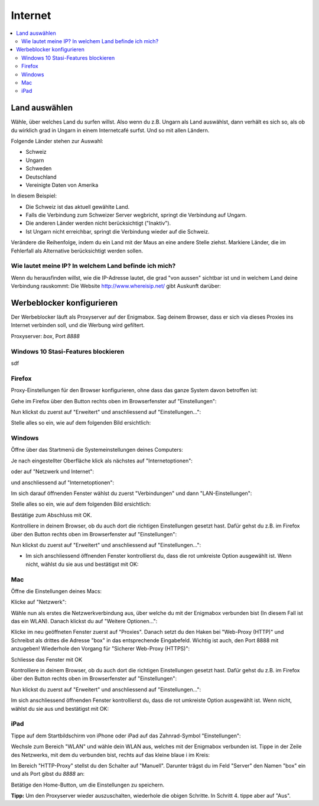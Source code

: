 ========
Internet
========

.. contents::
   :local:

.. _country_selection:

**************
Land auswählen
**************

Wähle, über welches Land du surfen willst. Also wenn du z.B. Ungarn als Land auswählst, dann verhält es sich so, als ob du wirklich grad in Ungarn in einem Internetcafé surfst. Und so mit allen Ländern.

Folgende Länder stehen zur Auswahl:

* Schweiz
* Ungarn
* Schweden
* Deutschland
* Vereinigte Daten von Amerika

.. image:: images/country-selection.png

In diesem Beispiel:

.. image:: images/country-selection-zoom.png

* Die Schweiz ist das aktuell gewählte Land.
* Falls die Verbindung zum Schweizer Server wegbricht, springt die Verbindung auf Ungarn.
* Die anderen Länder werden nicht berücksichtigt ("Inaktiv").
* Ist Ungarn nicht erreichbar, springt die Verbindung wieder auf die Schweiz.

Verändere die Reihenfolge, indem du ein Land mit der Maus an eine andere Stelle ziehst. Markiere Länder, die im Fehlerfall als Alternative berücksichtigt werden sollen.

Wie lautet meine IP? In welchem Land befinde ich mich?
======================================================

Wenn du herausfinden willst, wie die IP-Adresse lautet, die grad "von aussen" sichtbar ist und in welchem Land deine Verbindung rauskommt: Die Website http://www.whereisip.net/ gibt Auskunft darüber:

.. image:: images/whereisip.png

.. _webfilter:

**************************
Werbeblocker konfigurieren
**************************

Der Werbeblocker läuft als Proxyserver auf der Enigmabox. Sag deinem Browser, dass er sich via dieses Proxies ins Internet verbinden soll, und die Werbung wird gefiltert.

Proxyserver: *box*, Port *8888*

Windows 10 Stasi-Features blockieren
====================================

sdf

Firefox
=======

Proxy-Einstellungen für den Browser konfigurieren, ohne dass das ganze System davon betroffen ist:

Gehe im Firefox über den Button rechts oben im Browserfenster auf "Einstellungen":

.. image:: images/firefoxoptions.jpg

Nun klickst du zuerst auf "Erweitert" und anschliessend auf "Einstellungen...":

.. image:: images/advanced.jpg

Stelle alles so ein, wie auf dem folgenden Bild ersichtlich:

.. image:: images/proxysettingsfirefox.jpg

Windows
=======

Öffne über das Startmenü die Systemeinstellungen deines Computers:

.. image:: images/systemeinstellungen_win.jpg

Je nach eingestellter Oberfläche klick als nächstes auf "Internetoptionen":

.. image:: images/internetoptionen.jpg
   
oder auf "Netzwerk und Internet":

.. image:: images/netzwerk_undinternet.jpg
   
und anschliessend auf "Internetoptionen":

.. image:: images/internetoptionen2.jpg

Im sich darauf öffnenden Fenster wählst du zuerst "Verbindungen" und dann "LAN-Einstellungen":

.. image:: images/lan_settings.jpg

Stelle alles so ein, wie auf dem folgenden Bild ersichtlich:

.. image:: images/proxysettings.jpg

Bestätige zum Abschluss mit OK.

Kontrolliere in deinem Browser, ob du auch dort die richtigen Einstellungen gesetzt hast. Dafür gehst du z.B. im Firefox über den Button rechts oben im Browserfenster auf "Einstellungen":

.. image:: images/firefoxoptions.jpg

Nun klickst du zuerst auf "Erweitert" und anschliessend auf "Einstellungen...":

.. image:: images/advanced.jpg

* Im sich anschliessend öffnenden Fenster kontrollierst du, dass die rot umkreiste Option ausgewählt ist. Wenn nicht, wählst du sie aus und bestätigst mit OK:

.. image:: images/firefoxproxy.jpg

Mac
===

Öffne die Einstellungen deines Macs:

.. image:: images/systemeinstellungen.jpg

Klicke auf "Netzwerk":

.. image:: images/netzwerk.jpg

Wähle nun als erstes die Netzwerkverbindung aus, über welche du mit der Enigmabox verbunden bist (In diesem Fall ist das ein WLAN). Danach klickst du auf "Weitere Optionen...":

.. image:: images/weiteroptionen.jpg

Klicke im neu geöffneten Fenster zuerst auf "Proxies". Danach setzt du den Haken bei "Web-Proxy (HTTP)" und Schreibst als drittes die Adresse "box" in das entsprechende Eingabefeld. Wichtig ist auch, den Port 8888 mit anzugeben! Wiederhole den Vorgang für "Sicherer Web-Proxy (HTTPS)":

.. image:: images/proxy.jpg

Schliesse das Fenster mit OK

Kontrolliere in deinem Browser, ob du auch dort die richtigen Einstellungen gesetzt hast. Dafür gehst du z.B. im Firefox über den Button rechts oben im Browserfenster auf "Einstellungen":

.. image:: images/firefoxoptions.jpg

Nun klickst du zuerst auf "Erweitert" und anschliessend auf "Einstellungen...":

.. image:: images/advanced.jpg

Im sich anschliessend öffnenden Fenster kontrollierst du, dass die rot umkreiste Option ausgewählt ist. Wenn nicht, wählst du sie aus und bestätigst mit OK:

.. image:: images/firefoxproxy.jpg

iPad
====

Tippe auf dem Startbildschirm von iPhone oder iPad auf das Zahnrad-Symbol "Einstellungen":

.. image:: images/HomeBildschirmIPad.jpg

Wechsle zum Bereich "WLAN" und wähle dein WLAN aus, welches mit der Enigmabox verbunden ist.
Tippe in der Zeile des Netzwerks, mit dem du verbunden bist, rechts auf das kleine blaue i im Kreis:

.. image:: images/WlanIPad.jpg

Im Bereich "HTTP-Proxy" stellst du den Schalter auf "Manuell". Darunter trägst du im Feld "Server" den Namen "box" ein und als Port gibst du *8888* an:

.. image:: images/ProxySettingsIPad.jpg

Betätige den Home-Button, um die Einstellungen zu speichern.

**Tipp:** Um den Proxyserver wieder auszuschalten, wiederhole die obigen Schritte. In Schritt 4. tippe aber auf "Aus".

